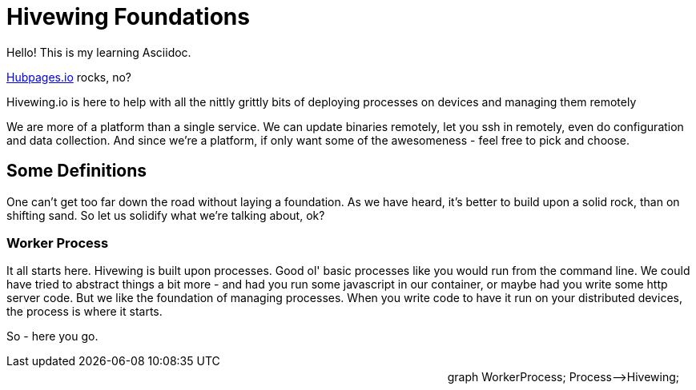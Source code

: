 
= Hivewing Foundations

Hello! This is my learning Asciidoc. 

link:https://github.com/HubPress/hubpress.io[Hubpages.io] rocks, no?

Hivewing.io is here to help with all the nittly grittly bits of deploying processes on devices and managing them remotely

We are more of a platform than a single service. We can update binaries remotely, let you ssh in remotely, even do configuration and data collection. And since we're a platform, if only want some of the awesomeness - feel free to pick and choose.


== Some Definitions
One can't get too far down the road without laying a foundation.  As we have heard, it's better to build upon a solid rock, than on shifting sand. So let us solidify what we're talking about, ok?

=== Worker Process
It all starts here. Hivewing is built upon processes. Good ol' basic processes like you would run from the command line.  We could have tried to abstract things a bit more - and had you run some javascript in our container, or maybe had you write some http server code.  But we like the foundation of managing processes.  When you write code to have it run on your distributed devices, the process is where it starts. 

So - here you go.
++++
<div class='mermaid' style='float:right; margin: 20px;'>
graph WorkerProcess;
    Process-->Hivewing;
</div>
++++